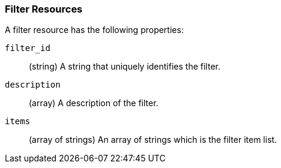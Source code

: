 [role="xpack"]
[[ml-filter-resource]]
=== Filter Resources

A filter resource has the following properties:

`filter_id`::
  (string) A string that uniquely identifies the filter.

`description`::
  (array) A description of the filter.

`items`::
  (array of strings) An array of strings which is the filter item list.
